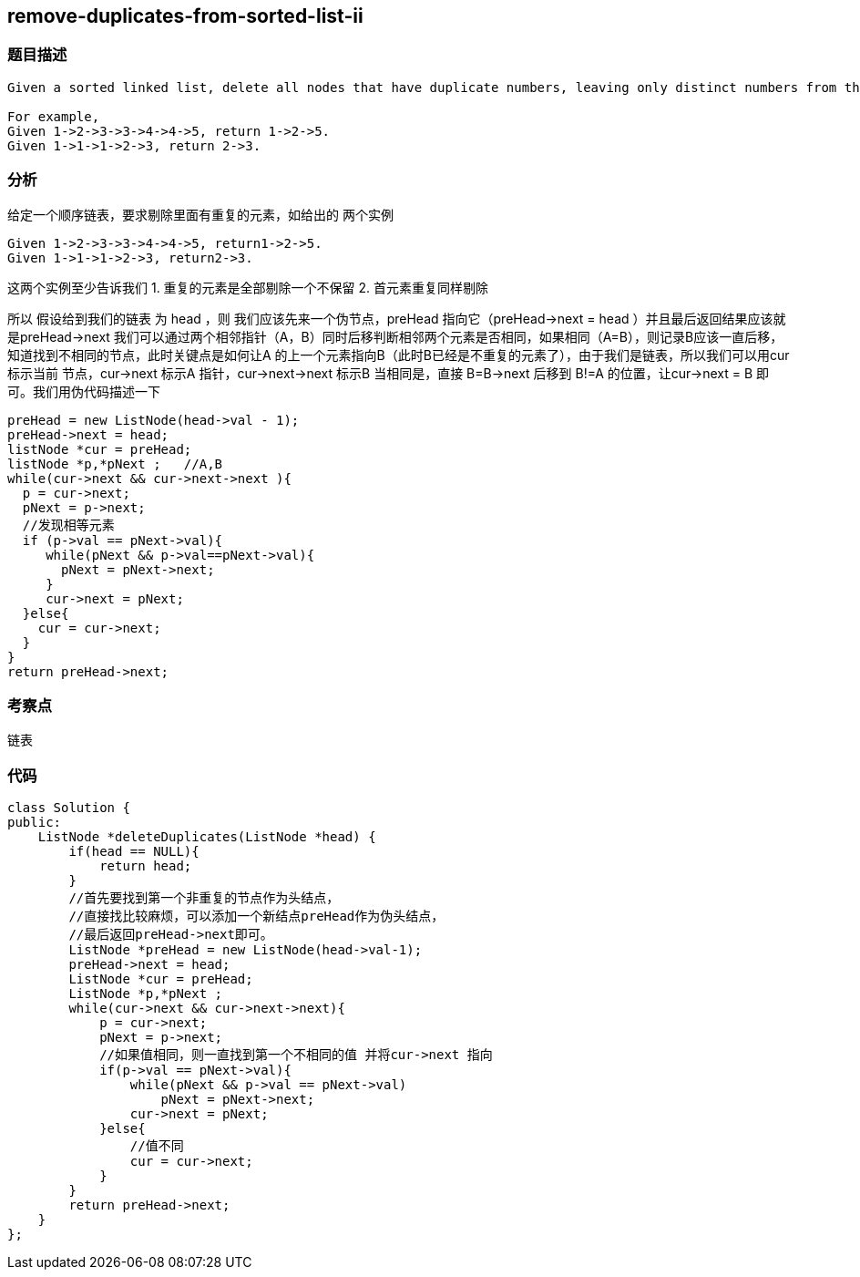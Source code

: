 == remove-duplicates-from-sorted-list-ii

=== 题目描述
----
Given a sorted linked list, delete all nodes that have duplicate numbers, leaving only distinct numbers from the original list.

For example,
Given 1->2->3->3->4->4->5, return 1->2->5.
Given 1->1->1->2->3, return 2->3.

----

=== 分析
给定一个顺序链表，要求剔除里面有重复的元素，如给出的 两个实例
----
Given 1->2->3->3->4->4->5, return1->2->5.
Given 1->1->1->2->3, return2->3.
----
这两个实例至少告诉我们 1. 重复的元素是全部剔除一个不保留  2. 首元素重复同样剔除

所以 假设给到我们的链表 为 head ，则 我们应该先来一个伪节点，preHead 指向它（preHead->next = head ）并且最后返回结果应该就是preHead->next
我们可以通过两个相邻指针（A，B）同时后移判断相邻两个元素是否相同，如果相同（A=B），则记录B应该一直后移，知道找到不相同的节点，此时关键点是如何让A
的上一个元素指向B（此时B已经是不重复的元素了），由于我们是链表，所以我们可以用cur 标示当前 节点，cur->next 标示A 指针，cur->next->next 标示B
当相同是，直接 B=B->next 后移到 B!=A 的位置，让cur->next = B 即可。我们用伪代码描述一下

----
preHead = new ListNode(head->val - 1);
preHead->next = head;
listNode *cur = preHead;
listNode *p,*pNext ;   //A,B
while(cur->next && cur->next->next ){
  p = cur->next;
  pNext = p->next;
  //发现相等元素
  if (p->val == pNext->val){
     while(pNext && p->val==pNext->val){
       pNext = pNext->next;
     }
     cur->next = pNext;
  }else{
    cur = cur->next;
  }
}
return preHead->next;
----

=== 考察点
链表

=== 代码
----
class Solution {
public:
    ListNode *deleteDuplicates(ListNode *head) {
        if(head == NULL){
            return head;
        }
        //首先要找到第一个非重复的节点作为头结点，
        //直接找比较麻烦，可以添加一个新结点preHead作为伪头结点，
        //最后返回preHead->next即可。
        ListNode *preHead = new ListNode(head->val-1);
        preHead->next = head;
        ListNode *cur = preHead;
        ListNode *p,*pNext ;
        while(cur->next && cur->next->next){
            p = cur->next;
            pNext = p->next;
            //如果值相同，则一直找到第一个不相同的值 并将cur->next 指向
            if(p->val == pNext->val){
                while(pNext && p->val == pNext->val)
                    pNext = pNext->next;
                cur->next = pNext;
            }else{
                //值不同
                cur = cur->next;
            }
        }
        return preHead->next;
    }
};
----
